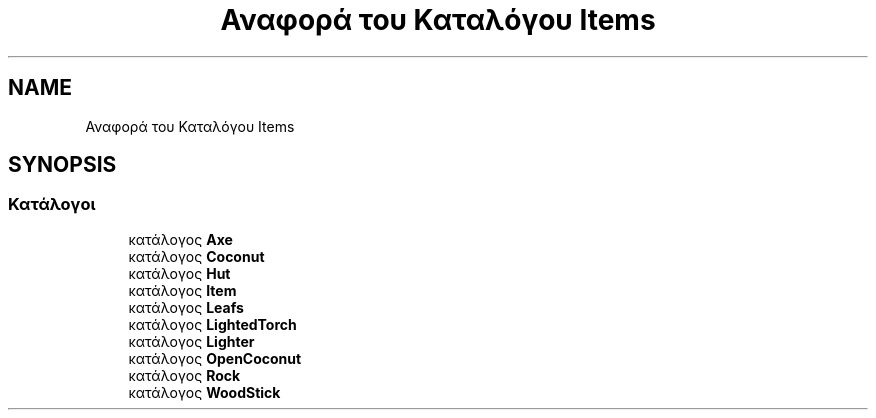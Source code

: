 .TH "Αναφορά του Καταλόγου Items" 3 "Παρ 05 Ιουν 2020" "Version Alpha" "My Project" \" -*- nroff -*-
.ad l
.nh
.SH NAME
Αναφορά του Καταλόγου Items
.SH SYNOPSIS
.br
.PP
.SS "Κατάλογοι"

.in +1c
.ti -1c
.RI "κατάλογος \fBAxe\fP"
.br
.ti -1c
.RI "κατάλογος \fBCoconut\fP"
.br
.ti -1c
.RI "κατάλογος \fBHut\fP"
.br
.ti -1c
.RI "κατάλογος \fBItem\fP"
.br
.ti -1c
.RI "κατάλογος \fBLeafs\fP"
.br
.ti -1c
.RI "κατάλογος \fBLightedTorch\fP"
.br
.ti -1c
.RI "κατάλογος \fBLighter\fP"
.br
.ti -1c
.RI "κατάλογος \fBOpenCoconut\fP"
.br
.ti -1c
.RI "κατάλογος \fBRock\fP"
.br
.ti -1c
.RI "κατάλογος \fBWoodStick\fP"
.br
.in -1c
